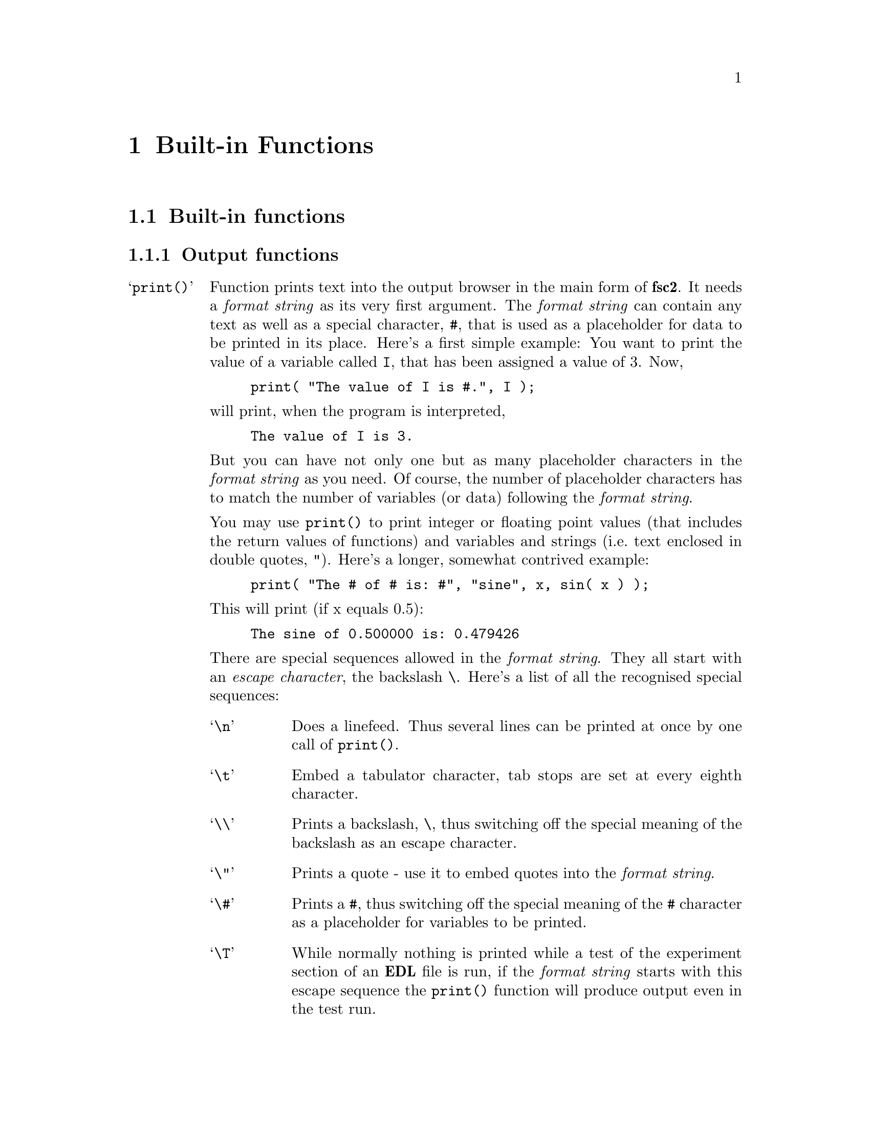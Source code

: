 @c $Id$

@node Functions, Modules, EDL, Top
@chapter Built-in Functions


@section Built-in functions
@cindex built-in functions

@subsection Output functions
@cindex output functions

@table @samp
@item print()
@findex print()
Function prints text into the output browser in the main form of
@b{fsc2}.  It needs a @i{format string}
@cindex format string
as its very first argument. The @i{format string} can contain any text
as well as a special character, @code{#},
@findex # @r{(in @code{print()} function)}
that is used as a placeholder for data to be printed in its place.
Here's a first simple example: You want to print the value of a variable
called @code{I}, that has been assigned a value of 3. Now,

@example
print( "The value of I is #.", I );
@end example
@noindent
will print, when the program is interpreted,

@example
The value of I is 3.
@end example
@noindent
But you can have not only one but as many placeholder characters in the
@i{format string} as you need. Of course, the number of placeholder
characters has to match the number of variables (or data) following the
@i{format string}.

You may use @code{print()} to print integer or floating point values
(that includes the return values of functions) and variables and strings
(i.e.@: text enclosed in double quotes, @code{"}).  Here's a longer,
somewhat contrived example:

@example
print( "The # of # is: #", "sine", x, sin( x ) );
@end example
@noindent
This will print (if x equals 0.5):

@example
The sine of 0.500000 is: 0.479426
@end example

There are special sequences allowed in the @i{format string}. They all
start with an @i{escape character}, the backslash @code{\}. Here's a
list of all the recognised special sequences:

@table @samp
@cindex escape characters (in @code{print()} function)
@item \n
Does a linefeed. Thus several lines can be printed at once by one call of
@code{print()}.
@item \t
Embed a tabulator character, tab stops are set at every eighth character.
@item \\
Prints a backslash, @code{\}, thus switching off the special meaning of the
backslash as an escape character.
@item \"
Prints a quote - use it to embed quotes into the @i{format
string}.
@item \#
Prints a @code{#}, thus switching off the special meaning of the
@code{#} character as a placeholder for variables to be printed.
@item \T
While normally nothing is printed while a test of the experiment section
of an @b{EDL} file is run, if the @i{format string} starts with this
escape sequence the @code{print()} function will produce output even in
the test run.
@end table

@item init_1d()
@findex init_1d()
Initialises the display for one-dimensional experiments - without a call to
this function no data will be displayed. The function takes up to six
arguments but all of them are optional. They are:

@enumerate
@item
Number of curves to be displayed, maximum is currently set to 4. If not given
it defaults to 1.
@item
Number of points, if missing or zero will be treated as unknown. Negative
values will also be treated as unknown. If the given value is too small to
fit the data it is adjusted automatically so that all data fit into the
display.
@item
Start value of x-axis. If missing (or undefined, see next point) point
numbers are printed, starting with 1 (if FORTRAN style array offsets are
used, for C style arrays the starting value is 0).
@item
Increment for data along the x-axis (thus restricting the display to equally
spaced data). Setting it to zero implies that the start value and the
increment are undefined and point numbers are shown instead. Negative
increments are handled correctly.
@item
String variable with label to be shown at the x-axis.
@item
String variable with label to be shown at the y-axis.
@end enumerate

Formally, the function with its arguments can be written as

@example
init_1d( [ n_curves [ , n_points [ , start, increment ] ], ]
         [ x_label [ , y_label ] ] )
@end example
@noindent
This means that the function can be called in all of the following ways:

@example
init_1d( n_curves, n_points, start, increment, x_label, y_label )
init_1d( n_curves, n_points, start, increment, x_label )
init_1d( n_curves, n_points, x_label, y_label )
init_1d( n_curves, n_points, x_label )
init_1d( n_curves, n_points )
init_1d( n_curves, x_label, y_label )
init_1d( n_curves, x_label )
init_1d( n_curves )
init_1d( x_label, y_label )
init_1d( x_label )
init_1d( )
@end example

In error messages the start value and the increment of the data displayed at
the x-axis are (in contrast to the point numbers) referred to as `real world
coordinates'.

@item init_2d()
@findex init_2d()
Initialises the display for two-dimensional experiments - without a call to
this function no data will be displayed. The function takes up to nine
arguments but all of them are optional. They are:

@enumerate
@item
Number of data sets to be displayed, maximum is currently set to 4. If not
given it defaults to 1.
@item
Number of points in x-direction, if missing will be treated as unknown. Also a
zero value indicates that the value is unknown. If you enter a negative value
this will be treated as a guess.
@item
Number of points in y-direction, if missing will be treated as unknown. A
non-positive value means the value is unknown.
@item
Start value of x-axis. If missing point (or undefined, see next point) numbers
are printed, starting with 1 (or 0, depending on the setting for array
start-offsets).
@item
Increment for data along the x-axis (thus restricting the display to equally
spaced data). Setting it to zero implies that the start value and the
increment are undefined and point numbers are shown instead.
@item
Start value of y-axis.
@item
Increment for data along the y-axis.
@item
String variable with label to be shown at the x-axis.
@item                
String variable with label to be shown at the y-axis.
@item
String variable with label to be shown at the z-axis.
@end enumerate

Formally, the function with its arguments can be written as

@example
init_2d( [ n_data_sets [ , n_x_points [ , n_y_points, 
         [ , x-start, x-increment, y-start, y-increment ] ,
         ]  ]  ] [ x-label [ , y-label [ , z-label ] ] ] )
@end example


@item display( )
@findex display()
This function has to be called to display data in 1-dimensional as well as
2-dimensional experiments. It takes the following arguments:

@enumerate
@item
The (x) point number of the data point or the point number of the first data
point in the data array.
@item
Only in 2D-experiments: The y-point number of the data point or the point
number of the first data point in the data array.
@item
The data point or an (one-dimensional) array of data.
@item
Number of the curve or data set the data are to be displayed in. If missing it
defaults to the first curve, 1. If there is more than one data set given
in the @code{display()} command the curve number @strong{can't} be left out.
@end enumerate
These arguments can be repeated as many times as there are data to be
displayed simultaneously (but in this case none of the arguments may be left
out!).

Formally, the function with its arguments can be written for 1D-experiments as

@example
display( n_x_point, data [ , n_curve ] [ , ... ] )
@end example
@noindent
while for 2D-experiments it is

@example
display( n_x_point, n_y_point, data [ , n_curve ] [ , ... ] )
@end example

@item clear_curve( )
@findex clear_curve( )
Removes one or more curves from the display. Use a list of curve numbers
as arguments, no argument defaults to the first curve.

@item get_file( )
@findex get_file()
Opens a new file and returns a unique identifier for the file that can
be stored in an integer variable and is to be used in calls to functions
of the @code{save_xxx()}-family. If no argument is given a file selector
is shown and to let the user choose a file. If an argument s given (that
has to be a string!) the file with this name is opened.  If opening the
file fails the user is asked to select a different file name.  If the
user cancels the selection of a file she is asked for confirmation since
data may get lost.

If @code{get_file()} is never called, on the first call to a function
from the @code{save_xxx()}-family the user is asked to select a file and
this file is used exclusively in further @code{save_xxx()}-calls.
I.e.@: either @code{get_file()} is called before any save-operation or
never at all!

@item save()
@findex save()
Saves one or more data or one-dimensional arrays. The first argument is a
file identifier as returned by @code{get_file()}. If
@code{get_file()} never has been called before the user is asked to
select a file, but use of more than this file then becomes impossible!

All arguments following the (optional) file identifier are data. The types of
these data may be

@itemize @bullet
@item
Integer data
@item
Floating point data
@item
Strings (with no interpretation of escape sequences, see also
@code{fsave()})
@item
One-dimensional arrays (or slices of arrays) of integer or floating point
type
@item
Complete more-dimensional arrays
@end itemize

This form of the function saves data in an unformatted fashion, i.e.@:
each data value is written onto a new line. The only exception is
more-dimensional arrays - here a empty line is printed between the
individual slices of the array. Here's an example: The array

@example
X[ 3, 2 ] = @{ 1, 2, 3, 4, 5, 6 @}
@end example
@noindent
will be printed as

@example
1
2

3
4

5
6
@end example

@item fsave()
@findex fsave()
This function may be used to write data in a formated way into a
file. As in the case of the @code{save()} function the first argument
may be a file identifier. The next argument must be a @i{format string}
with exactly he same syntax as in the @code{print()} function,
i.e.@: there must be one @code{#} character for each data item. In
contrast to the @code{save()} function this function can not be used to
print array slices or complete arrays, but only simple data types. On
the other hand, printing of complete arrays can be done using loops,
i.e.@: as in the following example:

@example
VARIABLES:

FILE_ID;
I; J;
X[ 3, 2 ] = @{ 1, 2, 3, 4, 5, 6 @};

EXPERIMENT:

FILE_ID = get_file( );

for I = 1 : 3 @{
    for J = 1 : 2 @{
        fsave( FILLE_ID, "X[ #, # ] = #\n", I, J, X[ I, J ] );
    @}
@}
@end example
@noindent
This will print:

@example
X[ 1, 1 ] = 1
X[ 1, 2 ] = 2
X[ 2, 1 ] = 3
X[ 2, 2 ] = 4
X[ 3, 1 ] = 5
X[ 3, 2 ] = 6
@end example


@item save_program()
@findex save_program()
This functions writes the @b{EDL} program into a file. As usual, the
first argument may be a file identifier - the same rules apply as for
@code{save()} and @code{fsave()}. The second argument may be a string
that is prepended to each line of the program, i.e.@: a comment character
to make other programs like @code{MATHLAB} or @code{octave} skip these
lines.


@item save_output()
@findex save_output()
This function has the same arguments as @code{save_program()} but prints
the content of the output window into the file.


@item save_comment()
@findex save_comment()
This function is used to print comments into the file. When it is called a
small editor is shown and the user may write her comments. These will be then
written into the file.

The first argument may as usual be a file identifier. The second
argument is again a string to be prepended to each line of the
comment. The third argument is a string that will appear in the comment
editor when it is opened - use "@code{\n}" to separate the lines of a
multi-line text. The last argument is the label string to be shown on
top of the editor - it defaults to "Please enter a comment:".
@end table

@subsection Auxiliary functions

@table @samp
@item wait()
@findex wait()
Waits for the specified time. Times are always to be given in
nanoseconds or alternatively with a unit, e.g.@: @w{100
ms}. Unfortunately, the time resolution of @code{wait()} is in the @w{10
ms} range and may even be less exact.

@item dim()
@findex dim()
The function returns the dimension of the array passed to it as
argument. I.e.@: for the array

@example
X[ 4, 2, 5 ]
@end example
@noindent
it will return 3.

@item size()
@findex size()
The function takes two arguments, an array and one of the dimensions of the
array, and returns the size of this dimension. I.e.@: for an array defined as
@code{X[ 4, 2, 5 ]} @code{size( X, 3 )} will return 5.

@item sizes()
@findex sizes()
This function is similar to @code{size()} but only takes an array as
argument an returns a new one-dimensional array with the sizes of the
different dimensions. I.e.@:, use it the following way:

@example
X[ 4, 2, 5 ]
Dim_X[ * ];

Dim_X = size( X );
@end example
@end table



@subsection Mathematical functions
@cindex mathematical functions

@table @samp
@item int()
@findex int()
Converts a number to integer type by truncating all digits following the
decimal point.

@item float()
@findex float()
Converts a number to floating point type.

@item round()
@findex round()
Converts a floating point number to the nearest integer, i.e.@:

@example
round( 8.5 ) = 9    round( 8.49 ) = 8    round( -1.75 ) = -2
@end example

@item floor()
@findex floor()
Converts a floating point number to the largest integer that is not larger
than the argument, i.e.@:

@example
floor( 8.6 ) = 8    floor( -8.6 ) = -9
@end example

@item ceil()
@findex ceil()
Converts a floating point number to the smallest integer that is not less than
the argument, i.e.@:

@example
round( 8.6 ) = 9     round( -8.6 ) = -8
@end example

@item abs()
@findex abs()
Returns the absolute value of an integer or floating point number.

@item sqrt()
@findex sqrt()
Returns the square root of an integer or floating point number. The
argument must be a positive number.

@item random()
@findex random()
Returns a pseudo-random number in the interval @w{[0, 1]}.

@item set_seed()
@findex set_seed()
Sets a seed for the random number generator used in the function
@code{random()} function. The argument has to be a positive integer.

@item sin()
@findex sin()
Returns the sine of the argument, with the argument interpreted as the angle
in radian.

@item cos()
@findex cos()
Returns the cosine of the argument, with the argument interpreted as the angle
in radian.

@item tan()
@findex tan()
Returns the tangent of the argument, with the argument interpreted as the angle
in radian.

@item asin()
@findex asin()
Returns the inverse of the sine function of the argument as an angle in
radian. The argument must be in the interval @w{[-1, 1]}, the
result an element of the interval @w{[-pi/2, pi/2]}.

@item acos()
@findex acos()
Returns the inverse of the cosine function of the argument as an angle
in radian. The argument must be in the interval @w{[-1, 1]}, the result
an element of the interval @w{[0, pi]}.

@item atan()
@findex atan()
Returns the inverse of the tangent function of the argument as an angle in
radian, the result an element of the interval @w{[-pi, pi]}.

@item sinh()
@findex sinh()
Returns the hyperbolic sine of the argument.

@item cosh()
@findex cosh()
Returns the hyperbolic cosine of the argument.

@item tanh()
@findex tanh()
Returns the hyperbolic tangent of the argument.

@end table
